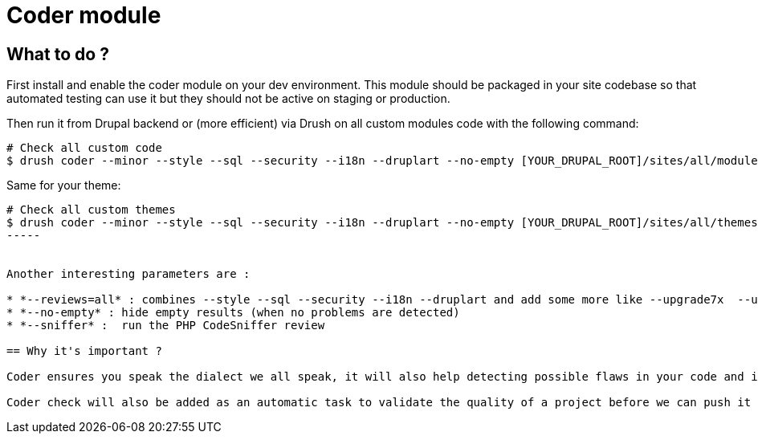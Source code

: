 = Coder module


== What to do ?


First install and enable the coder module on your dev environment.  This module should be packaged in your site codebase so that automated testing can use it but they should not be active on staging or production.

Then run it from Drupal backend or (more efficient) via Drush on all custom modules code with the following command:
----
# Check all custom code
$ drush coder --minor --style --sql --security --i18n --druplart --no-empty [YOUR_DRUPAL_ROOT]/sites/all/modules/custom
----


Same for your theme:

----
# Check all custom themes
$ drush coder --minor --style --sql --security --i18n --druplart --no-empty [YOUR_DRUPAL_ROOT]/sites/all/themes/custom
-----


Another interesting parameters are :

* *--reviews=all* : combines --style --sql --security --i18n --druplart and add some more like --upgrade7x  --upgrade8x
* *--no-empty* : hide empty results (when no problems are detected)
* *--sniffer* :  run the PHP CodeSniffer review

== Why it's important ?

Coder ensures you speak the dialect we all speak, it will also help detecting possible flaws in your code and it's always better to find problems before the client.  To become fluent in a language we need a bit of practice, this module will greatly help.

Coder check will also be added as an automatic task to validate the quality of a project before we can push it to staging or production.  If expected quality is not met the release will not be possible.
